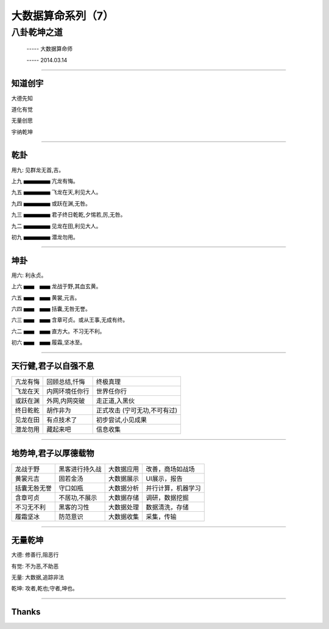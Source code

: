 大数据算命系列（7）
===================

八卦乾坤之道
~~~~~~~~~~~~

     -----  大数据算命师

     -----  2014.03.14

----------------------------------------------------------------------

==========
 知道创宇
==========


大德先知

道化有觉

无量创思

宇纳乾坤

----------------------------------------------------------------------

======
 乾卦
======

用九: 见群龙无首,吉。



上九  ▅▅▅▅▅   亢龙有悔。

九五  ▅▅▅▅▅  飞龙在天,利见大人。

九四  ▅▅▅▅▅  或跃在渊,无咎。

九三  ▅▅▅▅▅  君子终日乾乾,夕惕若,厉,无咎。

九二  ▅▅▅▅▅  见龙在田,利见大人。

初九  ▅▅▅▅▅  潜龙勿用。

----------------------------------------------------------------------

======
 坤卦
======

用六: 利永贞。



上六  ▅▅　▅▅  龙战于野,其血玄黄。

六五  ▅▅　▅▅  黄裳,元吉。

六四  ▅▅　▅▅  括囊,无咎无誉。

六三  ▅▅　▅▅  含章可贞。或从王事,无成有终。

六二  ▅▅　▅▅  直方大。不习无不利。

初六  ▅▅　▅▅  履霜,坚冰至。


----------------------------------------------------------------------

=======================
 天行健,君子以自强不息
=======================

========= ==============    ================================   
亢龙有悔  回顾总结,忏悔         终极真理

飞龙在天  内网环境任你行        世界任你行

或跃在渊  外网,内网突破         走正道,入黑伙

终日乾乾  胡作非为              正式攻击 (宁可无功,不可有过)

见龙在田  有点技术了            初步尝试,小见成果

潜龙勿用  藏起来吧              信息收集
========= ==============    ================================   

----------------------------------------------------------------------

=======================
 地势坤,君子以厚德载物
=======================

================     =================  =============  =====================   
龙战于野              黑客进行持久战     大数据应用 	  改善，商场如战场

黄裳元吉              固若金汤           大数据展示 	  UI展示，报告

括囊无咎无誉          守口如瓶           大数据分析       并行计算，机器学习

含章可贞              不居功,不展示      大数据存储       调研，数据挖掘

不习无不利            黑客的习性         大数据处理       数据清洗，存储

履霜坚冰              防范意识           大数据收集        采集，传输
================     =================  =============  =====================   

----------------------------------------------------------------------

==========
 无量乾坤
==========

大德:  修善行,阻恶行

有觉:  不为恶,不助恶

无量:  大数据,追踪非法

乾坤:  攻者,乾也;守者,坤也。

----------------------------------------------------------------------

========
 Thanks
========
